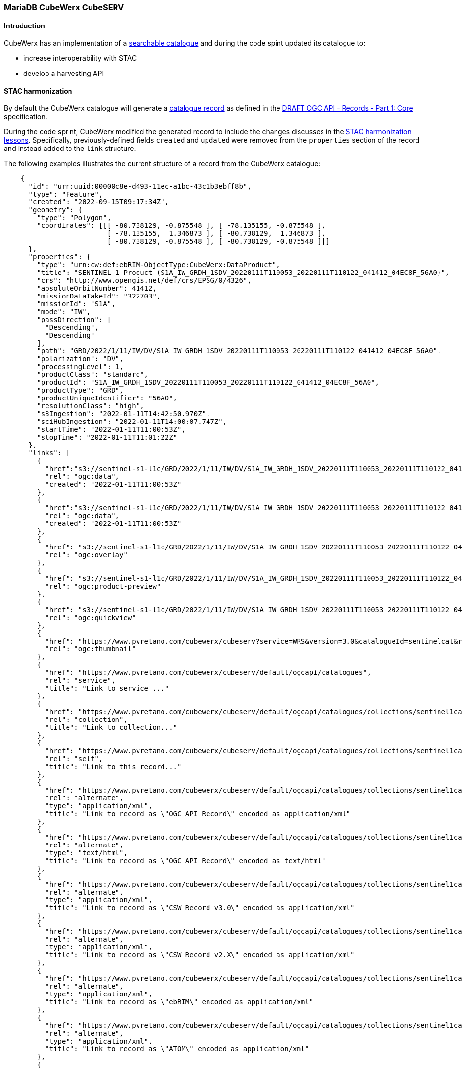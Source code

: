 === MariaDB CubeWerx CubeSERV

==== Introduction

CubeWerx has an implementation of a https://docs.ogc.org/DRAFTS/20-004.html#clause-searchable-catalogue[searchable catalogue] and during the code spint updated
its catalogue to:

* increase interoperability with STAC
* develop a harvesting API

==== STAC harmonization

By default the CubeWerx catalogue will generate a https://docs.ogc.org/DRAFTS/20-004.html#clause-record-core[catalogue record] as defined in the https://docs.ogc.org/DRAFTS/20-004.html[DRAFT OGC API - Records - Part 1: Core] specification.

During the code sprint, CubeWerx modified the generated record to include the changes discusses in the <<stac-harmonization-lessons, STAC harmonization lessons>>.  Specifically, previously-defined fields `created` and `updated` were removed from the `properties` section of the record and instead added to the `link` structure.  

The following examples illustrates the current structure of a record from the
CubeWerx catalogue:

[source,json]
----
    {
      "id": "urn:uuid:00000c8e-d493-11ec-a1bc-43c1b3ebff8b",
      "type": "Feature",
      "created": "2022-09-15T09:17:34Z",
      "geometry": {
        "type": "Polygon",
        "coordinates": [[[ -80.738129, -0.875548 ], [ -78.135155, -0.875548 ],
                         [ -78.135155,  1.346873 ], [ -80.738129,  1.346873 ],
                         [ -80.738129, -0.875548 ], [ -80.738129, -0.875548 ]]]
      },
      "properties": {
        "type": "urn:cw:def:ebRIM-ObjectType:CubeWerx:DataProduct",
        "title": "SENTINEL-1 Product (S1A_IW_GRDH_1SDV_20220111T110053_20220111T110122_041412_04EC8F_56A0)",
        "crs": "http://www.opengis.net/def/crs/EPSG/0/4326",
        "absoluteOrbitNumber": 41412,
        "missionDataTakeId": "322703",
        "missionId": "S1A",
        "mode": "IW",
        "passDirection": [
          "Descending",
          "Descending"
        ],
        "path": "GRD/2022/1/11/IW/DV/S1A_IW_GRDH_1SDV_20220111T110053_20220111T110122_041412_04EC8F_56A0",
        "polarization": "DV",
        "processingLevel": 1,
        "productClass": "standard",
        "productId": "S1A_IW_GRDH_1SDV_20220111T110053_20220111T110122_041412_04EC8F_56A0",
        "productType": "GRD",
        "productUniqueIdentifier": "56A0",
        "resolutionClass": "high",
        "s3Ingestion": "2022-01-11T14:42:50.970Z",
        "sciHubIngestion": "2022-01-11T14:00:07.747Z",
        "startTime": "2022-01-11T11:00:53Z",
        "stopTime": "2022-01-11T11:01:22Z"
      },
      "links": [
        {
          "href":"s3://sentinel-s1-l1c/GRD/2022/1/11/IW/DV/S1A_IW_GRDH_1SDV_20220111T110053_20220111T110122_041412_04EC8F_56A0/measurement/iw-vv.tiff",
          "rel": "ogc:data",
          "created": "2022-01-11T11:00:53Z"
        },
        {
          "href":"s3://sentinel-s1-l1c/GRD/2022/1/11/IW/DV/S1A_IW_GRDH_1SDV_20220111T110053_20220111T110122_041412_04EC8F_56A0/measurement/iw-vh.tiff",
          "rel": "ogc:data",
          "created": "2022-01-11T11:00:53Z"
        },
        {
          "href": "s3://sentinel-s1-l1c/GRD/2022/1/11/IW/DV/S1A_IW_GRDH_1SDV_20220111T110053_20220111T110122_041412_04EC8F_56A0/preview/map-overlay.kml",  
          "rel": "ogc:overlay"
        },
        {
          "href": "s3://sentinel-s1-l1c/GRD/2022/1/11/IW/DV/S1A_IW_GRDH_1SDV_20220111T110053_20220111T110122_041412_04EC8F_56A0/preview/product-preview.html",
          "rel": "ogc:product-preview"
        },
        {
          "href": "s3://sentinel-s1-l1c/GRD/2022/1/11/IW/DV/S1A_IW_GRDH_1SDV_20220111T110053_20220111T110122_041412_04EC8F_56A0/preview/quick-look.png",
          "rel": "ogc:quickview"
        },
        {
          "href": "https://www.pvretano.com/cubewerx/cubeserv?service=WRS&version=3.0&catalogueId=sentinelcat&request=GetRepositoryItem&id=urn%3Auuid%3A00000c8e-d493-11ec-a1bc-43c1b3ebff8b&repoId=3337",
          "rel": "ogc:thumbnail"
        },
        {
          "href": "https://www.pvretano.com/cubewerx/cubeserv/default/ogcapi/catalogues",
          "rel": "service",
          "title": "Link to service ..."
        },
        {
          "href": "https://www.pvretano.com/cubewerx/cubeserv/default/ogcapi/catalogues/collections/sentinel1cat",
          "rel": "collection",
          "title": "Link to collection..."
        },
        {
          "href": "https://www.pvretano.com/cubewerx/cubeserv/default/ogcapi/catalogues/collections/sentinel1cat/items/urn%3Auuid%3A00000c8e-d493-11ec-a1bc-43c1b3ebff8b?f=json&s=ogcapirecord",
          "rel": "self",
          "title": "Link to this record..."
        },
        {
          "href": "https://www.pvretano.com/cubewerx/cubeserv/default/ogcapi/catalogues/collections/sentinel1cat/items/urn%3Auuid%3A00000c8e-d493-11ec-a1bc-43c1b3ebff8b?f=xml&s=ogcapirecord",
          "rel": "alternate",
          "type": "application/xml",
          "title": "Link to record as \"OGC API Record\" encoded as application/xml"
        },
        {
          "href": "https://www.pvretano.com/cubewerx/cubeserv/default/ogcapi/catalogues/collections/sentinel1cat/items/urn%3Auuid%3A00000c8e-d493-11ec-a1bc-43c1b3ebff8b?f=html&s=ogcapirecord",
          "rel": "alternate",
          "type": "text/html",
          "title": "Link to record as \"OGC API Record\" encoded as text/html"
        },
        {
          "href": "https://www.pvretano.com/cubewerx/cubeserv/default/ogcapi/catalogues/collections/sentinel1cat/items/urn%3Auuid%3A00000c8e-d493-11ec-a1bc-43c1b3ebff8b?f=xml&s=cswrecord30",
          "rel": "alternate",
          "type": "application/xml",
          "title": "Link to record as \"CSW Record v3.0\" encoded as application/xml"
        },
        {
          "href": "https://www.pvretano.com/cubewerx/cubeserv/default/ogcapi/catalogues/collections/sentinel1cat/items/urn%3Auuid%3A00000c8e-d493-11ec-a1bc-43c1b3ebff8b?f=xml&s=cswrecord20",
          "rel": "alternate",
          "type": "application/xml",
          "title": "Link to record as \"CSW Record v2.X\" encoded as application/xml"
        },
        {
          "href": "https://www.pvretano.com/cubewerx/cubeserv/default/ogcapi/catalogues/collections/sentinel1cat/items/urn%3Auuid%3A00000c8e-d493-11ec-a1bc-43c1b3ebff8b?f=xml&s=ebrim",
          "rel": "alternate",
          "type": "application/xml",
          "title": "Link to record as \"ebRIM\" encoded as application/xml"
        },
        {
          "href": "https://www.pvretano.com/cubewerx/cubeserv/default/ogcapi/catalogues/collections/sentinel1cat/items/urn%3Auuid%3A00000c8e-d493-11ec-a1bc-43c1b3ebff8b?f=xml&s=atom",
          "rel": "alternate",
          "type": "application/xml",
          "title": "Link to record as \"ATOM\" encoded as application/xml"
        },
        {
          "href": "https://www.pvretano.com/cubewerx/cubeserv/default/ogcapi/catalogues/collections/sentinel1cat/items/urn%3Auuid%3A00000c8e-d493-11ec-a1bc-43c1b3ebff8b?f=xml&s=rss",
          "rel": "alternate",
          "type": "application/xml",
          "title": "Link to record as \"RSS\" encoded as application/xml"
        }
      ]
    }
----

Notice that the previously defined `recordCreated` member is now simple called `created` (with a value of "2022-09-15T09:17:34Z").  The previously defined `created` property has now been moved to the links with `rel=ogc:data` that point to the data products described by the record.

NOTE: The CubeWerx server uses https://www.w3.org/TR/curie/[CURIES] (`ogc:data`, `ogc:overlay`, `ogc:product-preview`, `ogc:quickview`, `ogc:thumbnail`) for link relations that closely match the file relationships that exist within a Sentinel S1A product.  However, a set of link relations relevant to Earth observation imagery should be defined within the OGC.

==== Harvest API

===== Introduction

The natural way of populating a catalogue though the API would be to use the https://docs.ogc.org/DRAFTS/20-002.html[OGC API - Features - Part 4: Create, Replace, Update and Delete] specification.  This approach however puts a heavy burden on the client to know exactly how to map metadata about the incoming resource into a https://docs.ogc.org/DRAFTS/20-004.html#clause-record-core[catalogue record].

The harvest API, as described in this section, attempts to shift this burden from the client to the server.  Rather than the client having to read the resource to be described in the catalogue and figure out how to map its metadata to a https://docs.ogc.org/DRAFTS/20-004.html#clause-record-core[catalogue record], the server reads the resource and creates (or updates) one or more new records.

Consider the example of a Sentinel S1A imagery product.  Using https://docs.ogc.org/DRAFTS/20-002.html[Part 4] a client would need to scan the Sentinel product directory, figure out which files contain the relevant metadata, etc and then map that metadata to one or more catalogue records.  Using the harvest API, the client simply provides the server with a reference to the resource and the server does the rest of the heavy lifting required to create a record(s) that describes the resource.

===== API definition

The harvest API defined during the code sprint defines the following endpoint:

[cols="20,5,55,20",options="header"]
|===
|Endpoint |Method |Description | Body or Response
|/collections/{catalogueId}/harvest |GET |Get a list of harvest requests. |Response is an array of harvest requests.
|                                   |PUT |Modify a harvest request. |Body contains a harvest request.
|                                   |POST |Submit a harvest request. |Body contains a harvest request, response is a brief record.
|                                   |DELETE |Delete a harvest request |
|===

The harvest API reuses the `/jobs/{jobID}` endpoint defined in the https://docs.ogc.org/is/18-062r2/18-062r2.html#toc33[OGC API - Processes - Part 1: Core] to provide the status on an asynchronously executing harvest request.  The following table summarizes the behaviour:

[cols="20,5,55,20",options="header"]
|===
|Endpoint |Method |Description | Body or Response
|/jobs/{jobID} |GET |Get the status of a harvest job. |Response is statusInfo.yaml.
|              |DELETE |Cancel/remove a harvest job. |Body is empty.
|===

===== Harvest request parameters

The following table defines the parameters of a harvest request:

[cols="20,10,15,55",options="header"]
|===
|Parameter |Requirement |Type| Description 
|sources |Mandatory |URI |Reference(s) to the resource(s) to be harvested.
|harvestInterval |Optional |Period/Interval |Reharvest interval
|responseHandlers |Optional |URI |List of callbacks for asynchronous notifications.
|links |Optional |URI |Links to related information.
|===

The following skeleton JSON document illustrates a JSON harvest request.

[source,json]
----
  {
    "harvestInterval": "P1W",
    "sources": [ {...link...}, {...link...}, ...],
    "responseHandlers": [ "...", "...", ... ]
    "links": [ ... ],
  }
----

NOTE: The `responseHandlers` parameter was inherited from CSW 3.0.  It might be better to define a new OGC header for specifying response handlers OR adding a custom parameter to the https://www.rfc-editor.org/rfc/rfc7240[Prefer HTTP header].

NOTE: A re-harvest based on the `harvestInterval` should make use of conditional headers to only reharvest if something has changed (i.e. use `Last-Modified`, `If-Modified-Since`).

===== Examples

.Example 1: harvest a resource (sync response)

----
 CLIENT                                                            SERVER
   |                                                                 |
   |  POST /collections/{collectionId}/harvest  HTTP/1.1             |
   |  Host: www.some-cat-server.com                                  |
   |  Content-Type: application/json                                 |
   |  Prefer: respond-async, wait=10, return=minimal                 |
   |                                                                 |
   |  {                                                              |
   |     "harvestInterval": "P1W",                                   |
   |     "sources": [                                                |
   |       {                                                         |
   |         "href": "s3://sentinel-s2-l1c/products/2022/9/15/.../", |
   |         "type": "..."                                           |
   |       }                                                         |
   |     ],                                                          |
   |     "responseHanders": [                                        |
   |        "mailto:pvretano@pvretano.com",                          |
   |        "http://www.some-web-hook.com"                           |
   |     ]                                                           |
   |  }                                                              |
   |================================================================>|
   |                                                                 |
   |  HTTP/1.1 200 OK                                                |
   |  Content-Type: application/json                                 |
   |  Location: </collections/{collectionId}/harvest/hid007>         |
   |                                                                 |
   |  {                                                              | 
   |    "type": "FeatureCollection",                                 |
   |    .                                                            |
   |    .                                                            |
   |    .                                                            |
   |    "features": [                                                |
   |      {                                                          |
   |        "id": "urn:uuid:00029e0c-d530-11ec-8f05-cbee6233d299",   |
   |        "type": "Feature",                                       |
   |        "geometry": { ... },                                     |
   |        "properties": {                                          |
   |          "type": "data-product",                                |
   |          "title": "..."                                         |
   |        },                                                       |
   |        "links": [                                               |
   |          {                                                      |
   |            "href": "http://...",                                |
   |            "rel": "self"                                        |
   |          }                                                      |
   |        ]                                                        |
   |      },                                                         |
   |      .                                                          |
   |      .                                                          |
   |      .                                                          |
   |    ]                                                            |
   |  }                                                              |
   |<================================================================|
----

NOTE: A harvest may result in more than one record being created and that is why the response is a collection.


.Example 2: Harvest a resource (async response)

----
 CLIENT                                                            SERVER
   |                                                                 |
   |  POST /collections/{collectionId}/harvest  HTTP/1.1             |
   |  Host: www.some-cat-server.com                                  |
   |  Content-Type: application/json                                 |
   |  Prefer: respond-async, wait=10, return=minimal                 |
   |                                                                 |
   |  {                                                              |
   |     "harvestInterval": "P1W",                                   |
   |     "sources": [                                                |
   |       {                                                         |
   |         "href": "s3://sentinel-s2-l1c/products/2022/9/15/.../", |
   |         "type": "..."                                           |
   |       }                                                         |
   |     ],                                                          |
   |     "responseHanders": [                                        |
   |        "mailto:pvretano@pvretano.com",                          |
   |        "http://www.some-web-hook.com"                           |
   |     ]                                                           |
   |  }                                                              |
   |================================================================>|
   |                                                                 |
   |  HTTP/1.1 202 Accepted                                          |
   |  Content-Type: application/json                                 |
   |  Prefer-Accept: ...                                             |

   |  Location: </collections/{collectionId}/harvest/hid007>         |
   |  Link: <jobs/1013>, rel=monitor                                 | 
   |<================================================================|
----

.Example 3: Get the current status of a harvest job

----
 CLIENT                                                            SERVER
   |                                                                 |
   |  GET /jobs/1013                                                 |
   |  Host: www.some-cat-server.com                                  |
   |================================================================>|
   |                                                                 |
   |  HTTP/1.1 200 OK                                                |
   |  Content-Type: application/json                                 |
   |                                                                 |
   |  {                                                              |
   |    "jobId": "1013",                                             |
   |    "status": "running",                                         |
   |    "type": "harvest",                                           |
   |    "created": "2022-09-15T06:10:00Z"                            |
   |    "links": [                                                   |
   |       {"rel": "monitor", "href": /jobs/1013"}                   |
   |    ]                                                            |
   |  }                                                              |
   |<================================================================|
----

.Example 3: Get the list of harvest requests (the harvest trail).  

----
 CLIENT                                                            SERVER
   |                                                                 |
   |  GET /collections/{catalogueId}/harvest                         |
   |  Host: www.some-cat-server.com                                  |
   |================================================================>|
   |                                                                 |
   |  HTTP/1.1 200 OK                                                |
   |  Content-Type: application/json                                 |
   |                                                                 |
   |  [                                                              |
   |    {                                                            |
   |      "id": "hid007",                                            |
   |      "harvestInterval": "P1W",                                  |
   |      "sources": [                                               |
   |        {                                                        |
   |          "href": "s3://sentinel-s2-l1c/products/2022/9/15/.../",|
   |          "type": "..."                                          |
   |        },                                                       |
   |      ],                                                         |
   |      "responseHanders": [                                       |
   |        "mailto:pvretano@pvretano.com",                          |
   |        "http://www.some-web-hook.com"                           |
   |      ]                                                          |
   |    }                                                            |
   |  ]                                                              |
   |<================================================================|
----

NOTE: The correlation between a harvest request and the resulting record(s) is advertised via the "item" link(s).  The link to the resulting record(s) could also be a query if the number of resulting records is large.  That would likely require a different rel (`data` perhaps). 

===== Demonstration

The demonstration at the code sprint consisted of a script that would generate a harvest request and post it to the harvest endpoint of the CubeWerx server.  The code of the script, named `harvest`, was:

[source]
----
#!/usr/bin/csh

echo '{"sources":[{"href": "'$1'","type":"SENTINEL1"}]}' > harvest.json
cwhttp method=POST url='https://pvretano.com/cubewerx/cubeserv/default/ogcapi/catalogues/collections/sentinel1cat/harvest?pretty=true' content=harvest.json contentType=application/json extraheaders="Accept: text/xml"
----

The input to the script is an S3 reference to a Sentinel1 product.

The script generates a JSON harvest request and saves it to a temporary file named `harvest.json`.  This file is then posted to the server's harvest endpoint at `https://pvretano.com/cubewerx/cubeserv/default/ogcapi/catalogues/collections/sentinel1cat/harvest`.

In response to the following invocation:

----
./harvest s3://sentinel-s1-l1c/GRD/2022/9/16/EW/DH/S1A_EW_GRDM_1SDH_20220916T111355_20220916T111455_045029_056148_189B/
----

The server generated the following response to the harvest request:

[source]
----
HTTP/1.1 200 OK
Date: Thur, 17 Sep 2022 09:17:35 GMT
Server: Apache
Vary: Accept-Language,Origin
CubeWerx-Suite-Version: 9.5.4
Content-Disposition: inline; filename="HarvestResult.json"
Content-Type: application/geo+json

  {
    "id": "urn:uuid:00000c8e-d493-11ec-a1bc-43c1b3ebff8b",
    "type": "Feature",
    "created": "2022-09-15T09:17:34Z",
    "geometry": {
      "type": "Polygon",
      "coordinates": [[[ -80.738129, -0.875548 ], [ -78.135155, -0.875548 ],
                       [ -78.135155,  1.346873 ], [ -80.738129,  1.346873 ],
                       [ -80.738129, -0.875548 ], [ -80.738129, -0.875548 ]]]
    },
    "properties": {
      "type": "urn:cw:def:ebRIM-ObjectType:CubeWerx:DataProduct",
      "title": "SENTINEL-1 Product (S1A_EW_GRDM_1SDH_20220916T111355_20220916T111455_045029_056148_189B)"
    }
  }
----

NOTE: The CubeWerx server will generate a feature collection if more that one record is created in response to a harvest request.

The following is the HTML representation of this complete record:

[[img_cubeserv]]
.Screenshot of the CubeWerx CubeSERV OGC API - Records demo
image::../images/cubeserv.png[align="center",width=800]
